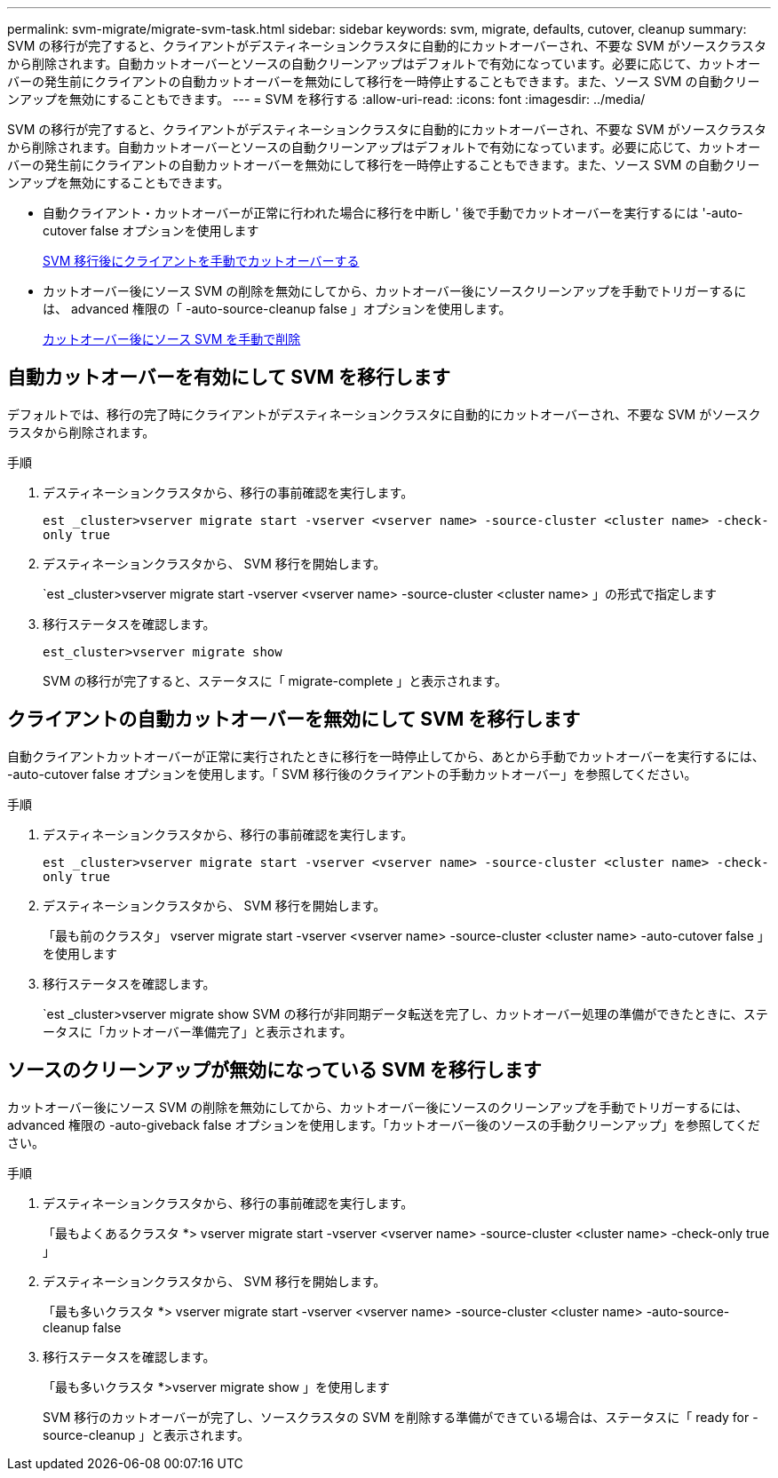 ---
permalink: svm-migrate/migrate-svm-task.html 
sidebar: sidebar 
keywords: svm, migrate, defaults, cutover, cleanup 
summary: SVM の移行が完了すると、クライアントがデスティネーションクラスタに自動的にカットオーバーされ、不要な SVM がソースクラスタから削除されます。自動カットオーバーとソースの自動クリーンアップはデフォルトで有効になっています。必要に応じて、カットオーバーの発生前にクライアントの自動カットオーバーを無効にして移行を一時停止することもできます。また、ソース SVM の自動クリーンアップを無効にすることもできます。 
---
= SVM を移行する
:allow-uri-read: 
:icons: font
:imagesdir: ../media/


[role="lead"]
SVM の移行が完了すると、クライアントがデスティネーションクラスタに自動的にカットオーバーされ、不要な SVM がソースクラスタから削除されます。自動カットオーバーとソースの自動クリーンアップはデフォルトで有効になっています。必要に応じて、カットオーバーの発生前にクライアントの自動カットオーバーを無効にして移行を一時停止することもできます。また、ソース SVM の自動クリーンアップを無効にすることもできます。

* 自動クライアント・カットオーバーが正常に行われた場合に移行を中断し ' 後で手動でカットオーバーを実行するには '-auto-cutover false オプションを使用します
+
xref:manual-client-cutover-task.adoc[SVM 移行後にクライアントを手動でカットオーバーする]

* カットオーバー後にソース SVM の削除を無効にしてから、カットオーバー後にソースクリーンアップを手動でトリガーするには、 advanced 権限の「 -auto-source-cleanup false 」オプションを使用します。
+
xref:manual-source-remove-task.adoc[カットオーバー後にソース SVM を手動で削除]





== 自動カットオーバーを有効にして SVM を移行します

デフォルトでは、移行の完了時にクライアントがデスティネーションクラスタに自動的にカットオーバーされ、不要な SVM がソースクラスタから削除されます。

.手順
. デスティネーションクラスタから、移行の事前確認を実行します。
+
`est _cluster>vserver migrate start -vserver <vserver name> -source-cluster <cluster name> -check-only true`

. デスティネーションクラスタから、 SVM 移行を開始します。
+
`est _cluster>vserver migrate start -vserver <vserver name> -source-cluster <cluster name> 」の形式で指定します

. 移行ステータスを確認します。
+
`est_cluster>vserver migrate show`

+
SVM の移行が完了すると、ステータスに「 migrate-complete 」と表示されます。





== クライアントの自動カットオーバーを無効にして SVM を移行します

自動クライアントカットオーバーが正常に実行されたときに移行を一時停止してから、あとから手動でカットオーバーを実行するには、 -auto-cutover false オプションを使用します。「 SVM 移行後のクライアントの手動カットオーバー」を参照してください。

.手順
. デスティネーションクラスタから、移行の事前確認を実行します。
+
`est _cluster>vserver migrate start -vserver <vserver name> -source-cluster <cluster name> -check-only true`

. デスティネーションクラスタから、 SVM 移行を開始します。
+
「最も前のクラスタ」 vserver migrate start -vserver <vserver name> -source-cluster <cluster name> -auto-cutover false 」を使用します

. 移行ステータスを確認します。
+
`est _cluster>vserver migrate show SVM の移行が非同期データ転送を完了し、カットオーバー処理の準備ができたときに、ステータスに「カットオーバー準備完了」と表示されます。





== ソースのクリーンアップが無効になっている SVM を移行します

カットオーバー後にソース SVM の削除を無効にしてから、カットオーバー後にソースのクリーンアップを手動でトリガーするには、 advanced 権限の -auto-giveback false オプションを使用します。「カットオーバー後のソースの手動クリーンアップ」を参照してください。

.手順
. デスティネーションクラスタから、移行の事前確認を実行します。
+
「最もよくあるクラスタ *> vserver migrate start -vserver <vserver name> -source-cluster <cluster name> -check-only true 」

. デスティネーションクラスタから、 SVM 移行を開始します。
+
「最も多いクラスタ *> vserver migrate start -vserver <vserver name> -source-cluster <cluster name> -auto-source-cleanup false

. 移行ステータスを確認します。
+
「最も多いクラスタ *>vserver migrate show 」を使用します

+
SVM 移行のカットオーバーが完了し、ソースクラスタの SVM を削除する準備ができている場合は、ステータスに「 ready for -source-cleanup 」と表示されます。


